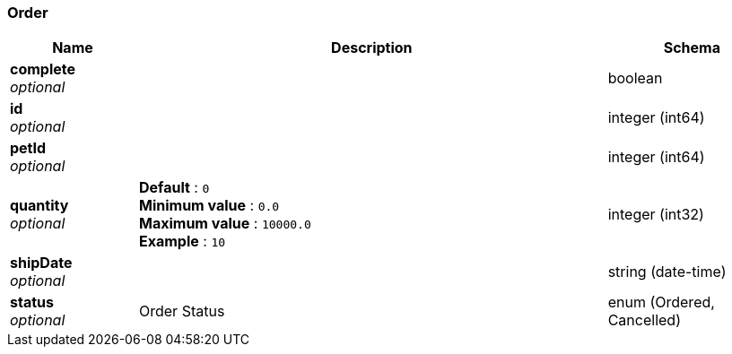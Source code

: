 
[[_order]]
=== Order

[options="header", cols=".^3a,.^11a,.^4a"]
|===
|Name|Description|Schema
|*complete* +
_optional_||boolean
|*id* +
_optional_||integer (int64)
|*petId* +
_optional_||integer (int64)
|*quantity* +
_optional_|*Default* : `0` +
*Minimum value* : `0.0` +
*Maximum value* : `10000.0` +
*Example* : `10`|integer (int32)
|*shipDate* +
_optional_||string (date-time)
|*status* +
_optional_|Order Status|enum (Ordered, Cancelled)
|===



